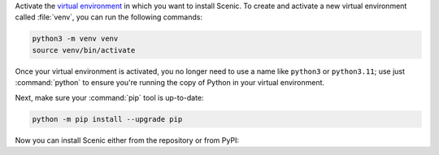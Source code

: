 Activate the `virtual environment <https://docs.python.org/3/tutorial/venv.html>`_ in which you want to install Scenic.
To create and activate a new virtual environment called :file:`venv`, you can run the following commands:

.. venv-setup-start
.. code-block:: text

    python3 -m venv venv
    source venv/bin/activate
.. venv-setup-end

Once your virtual environment is activated, you no longer need to use a name like ``python3`` or ``python3.11``; use just :command:`python` to ensure you're running the copy of Python in your virtual environment.

Next, make sure your :command:`pip` tool is up-to-date:

.. code-block:: text

    python -m pip install --upgrade pip

Now you can install Scenic either from the repository or from PyPI:

.. tabs::

    .. tab:: Repository

        The following commands will clone the `Scenic repository <https://github.com/BerkeleyLearnVerify/Scenic>`_ into a folder called :file:`Scenic` and install Scenic from there.
        It is an "editable install", so if you later update the repository with :command:`git pull` or make changes to the code yourself, you won't need to reinstall Scenic.

        .. code-block:: text

            git clone https://github.com/BerkeleyLearnVerify/Scenic
            cd Scenic
            python -m pip install -e .

        If you will be developing Scenic, you will want to use a variant of the last command to install additional development dependencies: see :doc:`developing`.

    .. tab:: PyPI

        The following command will install the latest full release of Scenic from `PyPI <https://pypi.org/project/scenic/>`_:

        .. code-block:: text

            python -m pip install scenic

        Note that this command skips experimental alpha and beta releases, preferring stable versions.
        If you want to get the very latest version available on PyPI (which may still be behind the repository), run:

        .. code-block:: text

            python -m pip install --pre scenic

        You can also install specific versions with a command like:

        .. code-block:: text

            python -m pip install scenic==2.0.0
